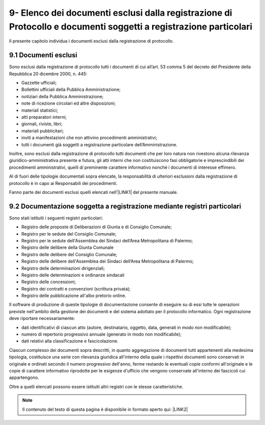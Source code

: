 
.. _h234672782eb2c012717be4558:

9- Elenco dei documenti esclusi dalla registrazione di Protocollo e documenti soggetti a registrazione particolari  
********************************************************************************************************************

II presente capitolo individua i documenti esclusi dalla registrazione di protocollo.

.. _h474221525c567337c44550601e3520:

9.1     Documenti esclusi 
==========================

Sono esclusi dalla registrazione di protocollo tutti i documenti di cui all’art. 53 comma 5 del decreto del Presidente della Repubblica 20 dicembre 2000, n. 445:

* Gazzette ufficiali;

* Bollettini ufficiali della Pubblica Amministrazione;

* notiziari della Pubblica Amministrazione;

* note di ricezione circolari  ed altre disposizioni;

* materiali statistici;

* atti preparatori interni;

* giornali, riviste, libri;

* materiali pubblicitari;

* inviti a manifestazioni che non attivino procedimenti amministrativi;

* tutti i documenti già soggetti a registrazione particolare dell’Amministrazione.

Inoltre, sono esclusi dalla registrazione di protocollo tutti documenti che per loro natura non rivestono alcuna rilevanza giuridico-amministrativa presente e futura, gli atti interni che non costituiscono fasi obbligatorie e imprescindibili dei procedimenti amministrativi, quelli di preminente carattere informativo nonché i documenti di interesse effimero.

Al di fuori delle tipologie documentali sopra elencate, la responsabilità di ulteriori esclusioni dalla registrazione di protocollo è in capo ai Responsabili dei procedimenti.

Fanno parte dei documenti esclusi quelli elencati nell’\ |LINK1|\  del presente manuale.

.. _h147c147836727d341715325f78423b:

9.2    Documentazione soggetta a registrazione mediante registri particolari 
=============================================================================

Sono stati istituiti i seguenti registri particolari:

* Registro delle proposte di Deliberazioni di Giunta e di Consiglio Comunale;

* Registro per le sedute del Consiglio Comunale;

* Registro per le sedute dell'Assemblea dei Sindaci dell’Area Metropolitana di Palermo;

* Registro delle delibere della Giunta Comunale

* Registro delle delibere del Consiglio Comunale;

* Registro delle delibere dell'Assemblea dei Sindaci dell’Area Metropolitana di Palermo;

* Registro delle determinazioni dirigenziali;

* Registro delle determinazioni e ordinanze sindacali

* Registro delle concessioni;

* Registro dei contratti e convenzioni (scrittura privata);

* Registro delle pubblicazione all'albo pretorio online. 

Il software di produzione di queste tipologie di documentazione consente di eseguire su di essi tutte le operazioni previste nell'ambito della gestione dei documenti e del sistema adottato per il protocollo informatico. Ogni registrazione deve riportare necessariamente:

* dati identificativi di ciascun atto (autore, destinatario, oggetto, data, generati in modo non modificabile);

* numero di repertorio progressivo annuale (generato in modo non modificabile);

* dati relativi alla classificazione e fascicolazione.

Ciascun complesso dei documenti sopra descritti, in quanto aggregazione di documenti tutti appartenenti alla medesima tipologia, costituisce una serie con rilevanza giuridica all'interno della quale i rispettivi documenti sono conservati in originale e ordinati secondo il numero progressivo dell'anno, ferme restando le eventuali copie conformi all'originale e le copie di carattere informativo riprodotte per le esigenze d'ufficio che vengono conservate all'interno dei fascicoli cui appartengono. 

Oltre a quelli elencati possono essere istituiti altri registri con le stesse caratteristiche.


..  Note:: 

    Il contenuto del testo di questa pagina è disponibile in formato aperto qui:
    \ |LINK2|\  


.. bottom of content


.. |LINK1| raw:: html

    <a href="https://manuale-gestione-protocollo-documento-informatico-palermo.readthedocs.io/it/latest/manuale-allegato-3.html" target="_blank">allegato 3</a>

.. |LINK2| raw:: html

    <a href="http://bit.ly/manuale-capitolo-9" target="_blank">http://bit.ly/manuale-capitolo-9</a>

